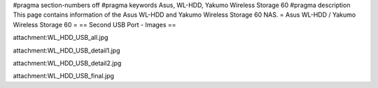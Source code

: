 #pragma section-numbers off
#pragma keywords Asus, WL-HDD, Yakumo Wireless Storage 60
#pragma description This page contains information of the Asus WL-HDD and Yakumo Wireless Storage 60 NAS.
= Asus WL-HDD / Yakumo Wireless Storage 60 =
== Second USB Port - Images ==

attachment:WL_HDD_USB_all.jpg

attachment:WL_HDD_USB_detail1.jpg

attachment:WL_HDD_USB_detail2.jpg

attachment:WL_HDD_USB_final.jpg
